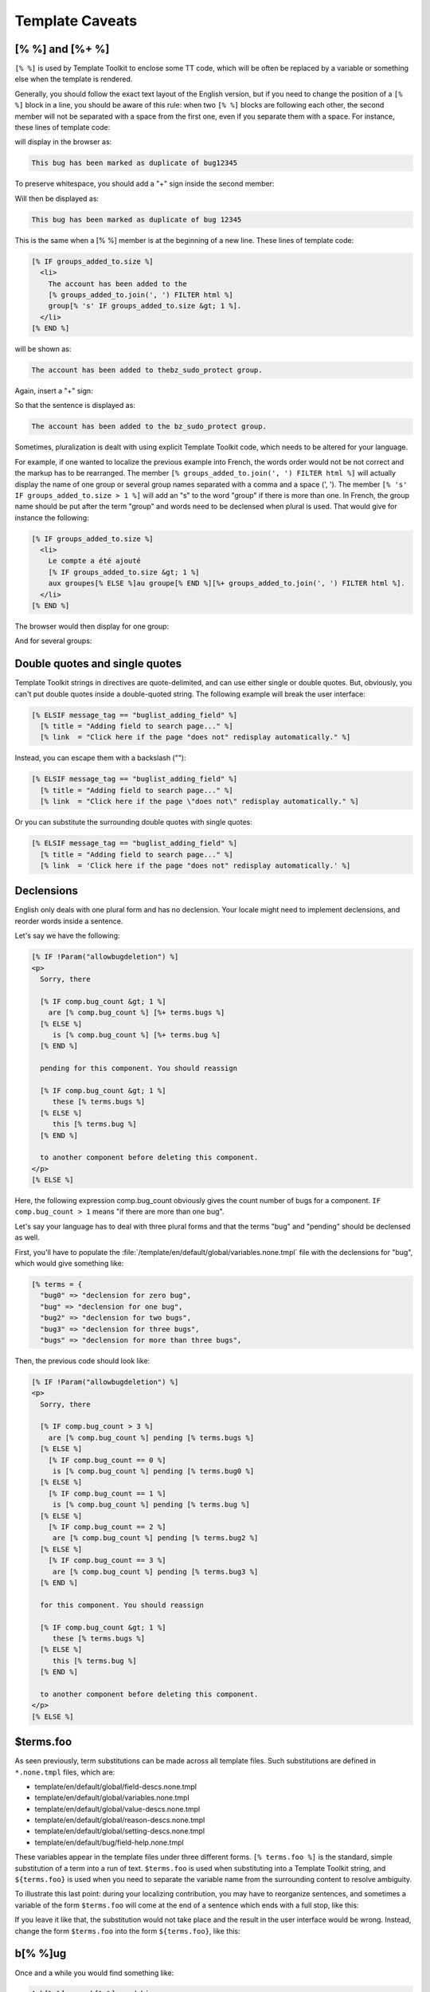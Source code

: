 .. _caveats:

Template Caveats
################

================
[% %] and [%+ %]
================

``[% %]`` is used by Template Toolkit to enclose some TT code, which will be
often be replaced by a variable or something else when the template is
rendered.

Generally, you should follow the exact text layout of the English version, but
if you need to change the position of a ``[% %]`` block in a line, you should
be aware of this rule: when two ``[% %]`` blocks are following each other,
the second member will not be separated with a space from the first one, even
if you separate them with a space. For instance, these lines of template code:

.. raw:: html

  <pre>
    [% ELSIF message_tag == "bug_duplicate_of" %]
      This [% terms.bug %] has been marked as a duplicate of <mark>[% terms.bug %] [% dupe_of FILTER html %]</mark>
  </pre>

will display in the browser as:

.. code-block:: text

  This bug has been marked as duplicate of bug12345

To preserve whitespace, you should add a "+" sign inside the second member:

.. raw:: html

  <pre>
    [% ELSIF message_tag == "bug_duplicate_of" %]
       This [% terms.bug %] has been marked as a duplicate of [% terms.bug %] [%<mark>+</mark> dupe_of FILTER html %]
  </pre>

Will then be displayed as:

.. code-block:: text

  This bug has been marked as duplicate of bug 12345

This is the same when a [% %] member is at the beginning of a new line. These
lines of template code:

.. code-block:: text

          [% IF groups_added_to.size %]
            <li>
              The account has been added to the
              [% groups_added_to.join(', ') FILTER html %]
              group[% 's' IF groups_added_to.size &gt; 1 %].
            </li>
          [% END %]

will be shown as:

.. code-block:: text

  The account has been added to thebz_sudo_protect group.

Again, insert a "+" sign:

.. raw:: html

  <pre>
          [% IF groups_added_to.size %]
            &lt;li&gt;
              The account has been added to the
              [%<mark>+</mark> groups_added_to.join(', ') FILTER html %]
              group[% 's' IF groups_added_to.size &gt; 1 %].
            &lt;/li&gt;
          [% END %]
  </pre>

So that the sentence is displayed as:

.. code-block:: text

  The account has been added to the bz_sudo_protect group.

Sometimes, pluralization is dealt with using explicit Template Toolkit code,
which needs to be altered for your language.

For example, if one wanted to localize the previous example into French,
the words order would not be not correct and the markup has to be rearranged.
The member ``[% groups_added_to.join(', ') FILTER html %]`` will actually display
the name of one group or several group names separated with a comma and a space (', ').
The member ``[% 's' IF groups_added_to.size > 1 %]`` will add an "s"
to the word "group" if there is more than one. In French, the group name should be put
after the term "group" and words need to be declensed when plural is used. That
would give for instance the following:

.. code-block:: text

          [% IF groups_added_to.size %]
            <li>
              Le compte a été ajouté
              [% IF groups_added_to.size &gt; 1 %]
              aux groupes[% ELSE %]au groupe[% END %][%+ groups_added_to.join(', ') FILTER html %].
            </li>
          [% END %]

The browser would then display for one group:

.. raw:: html

  Le compte a été ajouté <mark>au groupe</mark> bz_sudo_protect

And for several groups:

.. raw:: html

  Le compte a été ajouté <mark>aux groupes</mark> bz_sudo_protect, canconfirm, editbugs

===============================
Double quotes and single quotes
===============================

Template Toolkit strings in directives are quote-delimited, and can use either
single or double quotes. But, obviously, you can't put double quotes inside
a double-quoted string. The following example will break the user interface:

.. code-block:: text

    [% ELSIF message_tag == "buglist_adding_field" %]
      [% title = "Adding field to search page..." %]
      [% link  = "Click here if the page "does not" redisplay automatically." %]


Instead, you can escape them with a backslash ("\"):

.. code-block:: text

    [% ELSIF message_tag == "buglist_adding_field" %]
      [% title = "Adding field to search page..." %]
      [% link  = "Click here if the page \"does not\" redisplay automatically." %]


Or you can substitute the surrounding double quotes with single quotes:

.. code-block:: text

    [% ELSIF message_tag == "buglist_adding_field" %]
      [% title = "Adding field to search page..." %]
      [% link  = 'Click here if the page "does not" redisplay automatically.' %]

===========
Declensions
===========

English only deals with one plural form and has no declension. Your locale
might need to implement declensions, and reorder words inside a sentence.

Let's say we have the following:

.. code-block:: text

    [% IF !Param("allowbugdeletion") %]
    <p>
      Sorry, there

      [% IF comp.bug_count &gt; 1 %]
        are [% comp.bug_count %] [%+ terms.bugs %]
      [% ELSE %]
         is [% comp.bug_count %] [%+ terms.bug %]
      [% END %]

      pending for this component. You should reassign

      [% IF comp.bug_count &gt; 1 %]
         these [% terms.bugs %]
      [% ELSE %]
         this [% terms.bug %]
      [% END %]

      to another component before deleting this component.
    </p>
    [% ELSE %]

Here, the following expression comp.bug_count obviously gives the count number of bugs
for a component. ``IF comp.bug_count > 1`` means "if there are more than one bug".

Let's say your language has to deal with three plural forms and that the terms "bug" and
"pending" should be declensed as well.

First, you'll have to populate the :file:`/template/en/default/global/variables.none.tmpl`
file with the declensions for "bug", which would give something like:

.. code-block:: text

  [% terms = {
    "bug0" => "declension for zero bug",
    "bug" => "declension for one bug",
    "bug2" => "declension for two bugs",
    "bug3" => "declension for three bugs",
    "bugs" => "declension for more than three bugs",


Then, the previous code should look like:

.. code-block:: text

    [% IF !Param("allowbugdeletion") %]
    <p>
      Sorry, there

      [% IF comp.bug_count > 3 %]
        are [% comp.bug_count %] pending [% terms.bugs %]
      [% ELSE %]
        [% IF comp.bug_count == 0 %]
         is [% comp.bug_count %] pending [% terms.bug0 %]
      [% ELSE %]
        [% IF comp.bug_count == 1 %]
         is [% comp.bug_count %] pending [% terms.bug %]
      [% ELSE %]
        [% IF comp.bug_count == 2 %]
         are [% comp.bug_count %] pending [% terms.bug2 %]
      [% ELSE %]
        [% IF comp.bug_count == 3 %]
         are [% comp.bug_count %] pending [% terms.bug3 %]
      [% END %]

      for this component. You should reassign

      [% IF comp.bug_count &gt; 1 %]
         these [% terms.bugs %]
      [% ELSE %]
         this [% terms.bug %]
      [% END %]

      to another component before deleting this component.
    </p>
    [% ELSE %]

==========
$terms.foo
==========

As seen previously, term substitutions can be made across all template files.
Such substitutions are defined in ``*.none.tmpl`` files, which are:

* template/en/default/global/field-descs.none.tmpl
* template/en/default/global/variables.none.tmpl
* template/en/default/global/value-descs.none.tmpl
* template/en/default/global/reason-descs.none.tmpl
* template/en/default/global/setting-descs.none.tmpl
* template/en/default/bug/field-help.none.tmpl

These variables appear in the template files under three different forms.
``[% terms.foo %]`` is the standard, simple substitution of a term into a run
of text. ``$terms.foo`` is used when substituting into a Template Toolkit
string, and ``${terms.foo}`` is used when you need to separate the variable
name from the surrounding content to resolve ambiguity.

To illustrate this last point: during your localizing contribution, you may
have to reorganize sentences, and sometimes a variable of the form
``$terms.foo`` will come at the end of a sentence which ends with a full stop,
like this:

.. raw:: html

  <pre>
    defaultplatform => "Plateforme qui est pré-sélectionnée dans le formulaire de soumission " _
                       "de <mark>$terms.bug.</mark>&lt;br&gt; " _
                       "Vous pouvez laisser ce champ vide : " _
                       "Bugzilla utilisera alors la plateforme indiquée par le navigateur.",
  </pre>

If you leave it like that, the substitution would not take place and the
result in the user interface would be wrong. Instead, change the form
``$terms.foo`` into the form ``${terms.foo}``, like this:

.. raw:: html

  <pre>
    defaultplatform => "Plateforme qui est pré-sélectionnée dans le formulaire de soumission " _
                       "de <mark>${terms.bug}.</mark>&lt;br&gt; " _
                       "Vous pouvez laisser ce champ vide : " _
                       "Bugzilla utilisera alors la plateforme indiquée par le navigateur.",
  </pre>

========
b[% %]ug
========

Once and a while you would find something like:

.. code-block:: text

  A b[% %]ug on b[% %]ugs.debian.org.

You remember that the file :file:`variables.none.tmpl` holds the substitutions
for different terms. The release process of Bugzilla has a script that
parses all the templates to check if you wrote the bare word "bug" instead of
"$terms.bug" or similar, to make sure that this feature keeps working.

In the example above, we really want to write the term "bug" and we neither
want it to be substituted afterwards nor be warned by the test script.

This check only looks at the English terms bug, bugs, and Bugzilla, so you can
safely ignore the ``[% %]`` and localize ``b[% %]ug``, but you would keep
``b[% %]ugs.debian.org`` unchanged as it's a URL.
